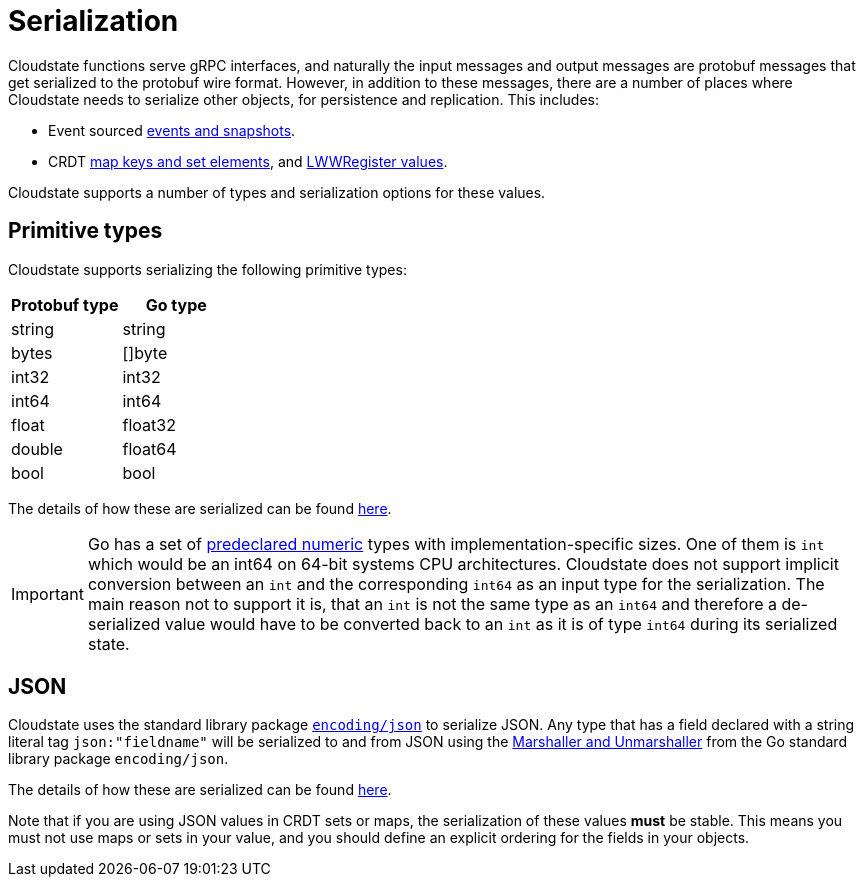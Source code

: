 = Serialization

Cloudstate functions serve gRPC interfaces, and naturally the input messages and output messages are protobuf messages that get serialized to the protobuf wire format.
However, in addition to these messages, there are a number of places where Cloudstate needs to serialize other objects, for persistence and replication.
This includes:

* Event sourced xref:eventsourced.adoc#persistence-types-and-serialization[events and snapshots].
* CRDT xref:crdt.adoc[map keys and set elements], and xref:crdt.adoc[LWWRegister values].

Cloudstate supports a number of types and serialization options for these values.

== Primitive types

Cloudstate supports serializing the following primitive types:

|===
| Protobuf type | Go type

| string
| string

| bytes
| []byte

| int32
| int32

| int64
| int64

| float
| float32

| double
| float64

| bool
| bool
|===

The details of how these are serialized can be found xref:contribute:serialization.adoc#primitive-values[here].

IMPORTANT: Go has a set of https://golang.org/ref/spec#Numeric_types[predeclared numeric] types with implementation-specific sizes.
One of them is `int` which would be an int64 on 64-bit systems CPU architectures.
Cloudstate does not support implicit conversion between an `int` and the corresponding `int64` as an input type for the serialization.
The main reason not to support it is, that an `int` is not the same type as an `int64` and therefore a de-serialized value would have to be converted back to an `int` as it is of type `int64` during its serialized state.

== JSON

Cloudstate uses the standard library package https://golang.org/pkg/encoding/json/[`encoding/json`] to serialize JSON.
Any type that has a field declared with a string literal tag `json:"fieldname"` will be serialized to and from JSON using the https://golang.org/pkg/encoding/json/#Marshal[Marshaller and Unmarshaller] from the Go standard library package `encoding/json`.

The details of how these are serialized can be found xref:contribute:serialization.adoc#json-values[here].

Note that if you are using JSON values in CRDT sets or maps, the serialization of these values *must* be stable.
This means you must not use maps or sets in your value, and you should define an explicit ordering for the fields in your objects.

// TODO: mention the ordering of fields here by the Go standard library implementation
